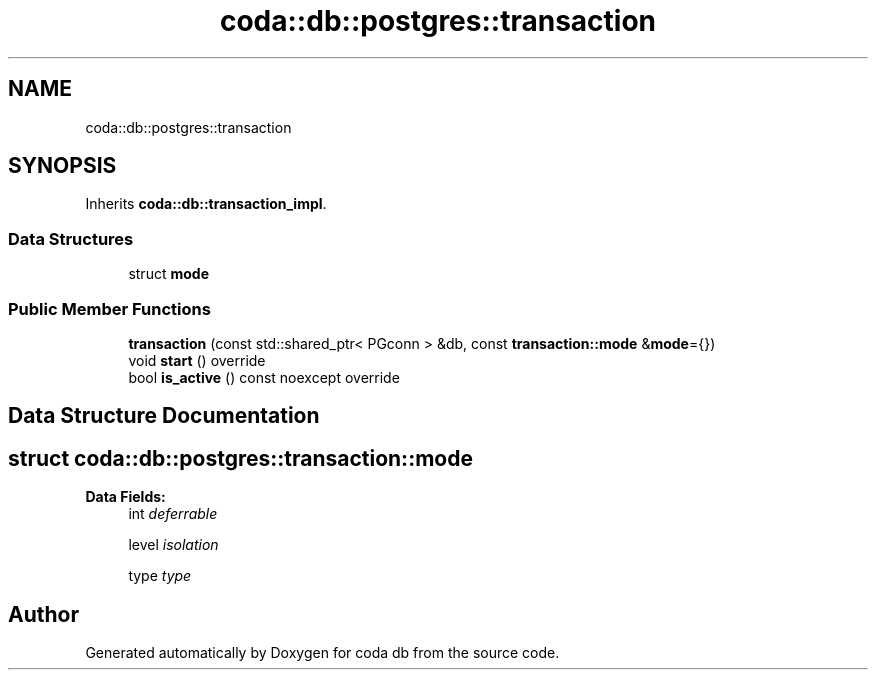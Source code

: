 .TH "coda::db::postgres::transaction" 3 "Sat Dec 1 2018" "coda db" \" -*- nroff -*-
.ad l
.nh
.SH NAME
coda::db::postgres::transaction
.SH SYNOPSIS
.br
.PP
.PP
Inherits \fBcoda::db::transaction_impl\fP\&.
.SS "Data Structures"

.in +1c
.ti -1c
.RI "struct \fBmode\fP"
.br
.in -1c
.SS "Public Member Functions"

.in +1c
.ti -1c
.RI "\fBtransaction\fP (const std::shared_ptr< PGconn > &db, const \fBtransaction::mode\fP &\fBmode\fP={})"
.br
.ti -1c
.RI "void \fBstart\fP () override"
.br
.ti -1c
.RI "bool \fBis_active\fP () const noexcept override"
.br
.in -1c
.SH "Data Structure Documentation"
.PP 
.SH "struct coda::db::postgres::transaction::mode"
.PP 
\fBData Fields:\fP
.RS 4
int \fIdeferrable\fP 
.br
.PP
level \fIisolation\fP 
.br
.PP
type \fItype\fP 
.br
.PP
.RE
.PP


.SH "Author"
.PP 
Generated automatically by Doxygen for coda db from the source code\&.
